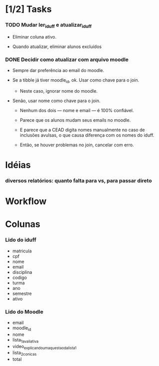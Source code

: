 
* [1/2] Tasks

*** TODO Mudar ler_iduff e atualizar_iduff
    :LOGBOOK:
    - State "TODO"       from              [2021-06-02 Wed 18:25]
    :END:

    + Eliminar coluna ativo.

    + Quando atualizar, eliminar alunos excluídos

*** DONE Decidir como atualizar com arquivo moodle
    CLOSED: [2021-06-02 Wed 18:56]
    :LOGBOOK:
    - State "DONE"       from "STARTED"    [2021-06-02 Wed 18:56]
    - State "STARTED"    from              [2021-06-02 Wed 18:25]
    :END:

    + Sempre dar preferência ao email do moodle.

    + Se a tibble já tiver moodle_id, ok. Usar como chave para o join.

      - Neste caso, ignorar nome do moodle.

    + Senão, usar nome como chave para o join.

      - Nenhum dos dois --- nome e email --- é 100% confiável.

      - Parece que os alunos mudam seus emails no moodle.

      - E parece que a CEAD digita nomes manualmente no caso de
        inclusões avulsas, o que causa diferença com os nomes do
        iduff.

      - Então, se houver problemas no join, cancelar com erro.
        
* Idéias

*** diversos relatórios: quanto falta para vs, para passar direto

* Workflow

* Colunas

*** Lido do iduff

    + matricula
    + cpf
    + nome
    + email
    + disciplina
    + codigo
    + turma
    + ano
    + semestre
    + ativo

*** Lido do Moodle

    + email
    + moodle_id
    + nome
    + lista_1_avaliativa
    + video_explicando_uma_questao_da_lista_1
    + lista_2_conicas
    + total
